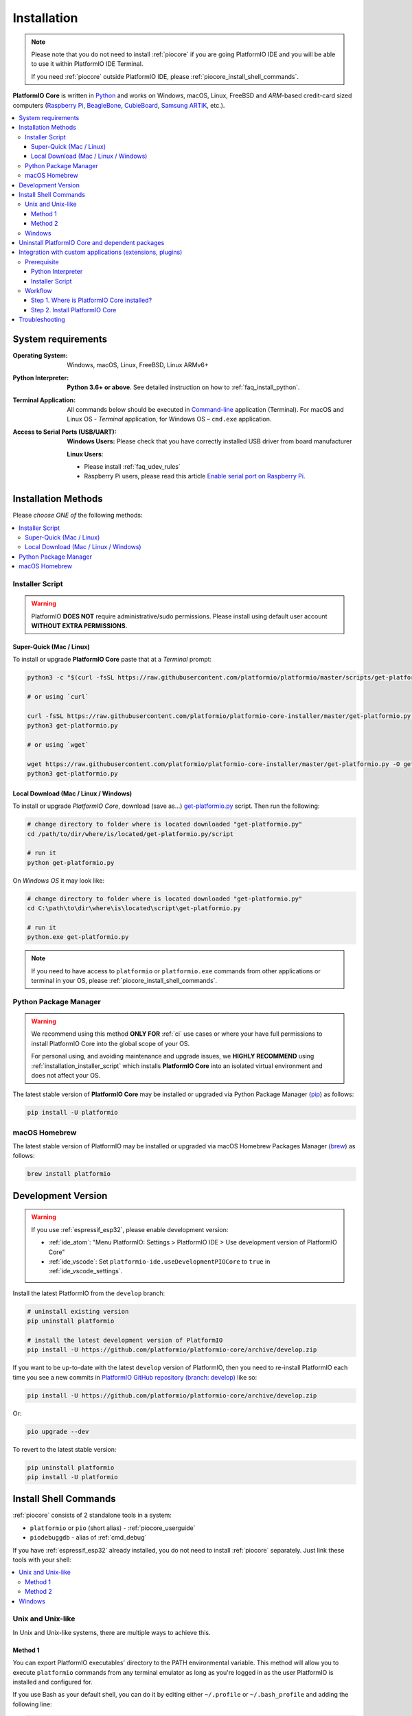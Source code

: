 
.. |PIOCore| replace:: **PlatformIO Core**

.. _core_installation:

Installation
============

.. note::

    Please note that you do not need to install :ref:`piocore` if you are going
    PlatformIO IDE and you will be able to use it within PlatformIO IDE Terminal.

    If you need :ref:`piocore` outside PlatformIO IDE, please :ref:`piocore_install_shell_commands`.

|PIOCore| is written in `Python <https://www.python.org/downloads/>`_
and works on Windows, macOS, Linux, FreeBSD and *ARM*-based credit-card sized
computers (`Raspberry Pi <http://www.raspberrypi.org>`_,
`BeagleBone <http://beagleboard.org>`_, `CubieBoard <http://cubieboard.org>`_,
`Samsung ARTIK <https://www.artik.io>`_, etc.).

.. contents::
    :local:

System requirements
-------------------

:Operating System: Windows, macOS, Linux, FreeBSD, Linux ARMv6+
:Python Interpreter:

    **Python 3.6+ or above**. See detailed instruction on how to :ref:`faq_install_python`.

:Terminal Application:

    All commands below should be executed in
    `Command-line <http://en.wikipedia.org/wiki/Command-line_interface>`_
    application (Terminal). For macOS and Linux OS - *Terminal* application,
    for Windows OS – ``cmd.exe`` application.


:Access to Serial Ports (USB/UART):

    **Windows Users:** Please check that you have correctly installed USB
    driver from board manufacturer

    **Linux Users**:

    * Please install :ref:`faq_udev_rules`
    * Raspberry Pi users, please read this article
      `Enable serial port on Raspberry Pi <https://hallard.me/enable-serial-port-on-raspberry-pi/>`__.


Installation Methods
--------------------

Please *choose ONE of* the following methods:

.. contents::
    :local:

.. _installation_installer_script:

Installer Script
~~~~~~~~~~~~~~~~

.. warning::
    PlatformIO **DOES NOT** require administrative/sudo permissions. Please install using
    default user account **WITHOUT EXTRA PERMISSIONS**.

Super-Quick (Mac / Linux)
'''''''''''''''''''''''''

To install or upgrade |PIOCore| paste that at a *Terminal* prompt:

.. code-block:: bash

    python3 -c "$(curl -fsSL https://raw.githubusercontent.com/platformio/platformio/master/scripts/get-platformio.py)"

    # or using `curl`

    curl -fsSL https://raw.githubusercontent.com/platformio/platformio-core-installer/master/get-platformio.py -o get-platformio.py
    python3 get-platformio.py

    # or using `wget`

    wget https://raw.githubusercontent.com/platformio/platformio-core-installer/master/get-platformio.py -O get-platformio.py
    python3 get-platformio.py


Local Download (Mac / Linux / Windows)
''''''''''''''''''''''''''''''''''''''

To install or upgrade *PlatformIO Core*, download (save as...)
`get-platformio.py <https://raw.githubusercontent.com/platformio/platformio-core-installer/master/get-platformio.py>`_
script. Then run the following:

.. code-block:: bash

    # change directory to folder where is located downloaded "get-platformio.py"
    cd /path/to/dir/where/is/located/get-platformio.py/script

    # run it
    python get-platformio.py


On *Windows OS* it may look like:

.. code-block:: bash

    # change directory to folder where is located downloaded "get-platformio.py"
    cd C:\path\to\dir\where\is\located\script\get-platformio.py

    # run it
    python.exe get-platformio.py

.. note::
    If you need to have access to ``platformio`` or ``platformio.exe`` commands from
    other applications or terminal in your OS, please :ref:`piocore_install_shell_commands`.

Python Package Manager
~~~~~~~~~~~~~~~~~~~~~~

.. warning::
    We recommend using this method **ONLY FOR** :ref:`ci` use cases or where your have
    full permissions to install PlatformIO Core into the global scope of your OS.

    For personal using, and avoiding maintenance and upgrade issues, we
    **HIGHLY RECOMMEND** using :ref:`installation_installer_script` which installs
    |PIOCore| into an isolated virtual environment and does not affect your OS.

The latest stable version of |PIOCore| may be installed or upgraded via
Python Package Manager (`pip <https://pip.pypa.io>`_) as follows:

.. code-block:: bash

    pip install -U platformio

macOS Homebrew
~~~~~~~~~~~~~~

The latest stable version of PlatformIO may be installed or upgraded via
macOS Homebrew Packages Manager (`brew <http://brew.sh/>`_) as follows:

.. code-block:: bash

    brew install platformio

.. _installation_develop:

Development Version
-------------------

.. warning::
    If you use :ref:`espressif_esp32`, please enable development version:

    * :ref:`ide_atom`: "Menu PlatformIO: Settings > PlatformIO IDE > Use development
      version of PlatformIO Core"
    * :ref:`ide_vscode`: Set ``platformio-ide.useDevelopmentPIOCore`` to ``true`` in
      :ref:`ide_vscode_settings`.

Install the latest PlatformIO from the ``develop`` branch:

.. code-block:: bash

    # uninstall existing version
    pip uninstall platformio

    # install the latest development version of PlatformIO
    pip install -U https://github.com/platformio/platformio-core/archive/develop.zip

If you want to be up-to-date with the latest ``develop`` version of PlatformIO,
then you need to re-install PlatformIO each time you see a new commits in
`PlatformIO GitHub repository (branch: develop) <https://github.com/platformio/platformio-core/commits/develop>`_ like so:

.. code-block:: bash

    pip install -U https://github.com/platformio/platformio-core/archive/develop.zip

Or:

.. code-block:: bash

    pio upgrade --dev

To revert to the latest stable version:

.. code-block:: bash

    pip uninstall platformio
    pip install -U platformio

.. _piocore_install_shell_commands:

Install Shell Commands
----------------------

:ref:`piocore` consists of 2 standalone tools in a system:

* ``platformio`` or ``pio`` (short alias) - :ref:`piocore_userguide`
* ``piodebuggdb`` - alias of :ref:`cmd_debug`

If you have :ref:`espressif_esp32` already installed, you do not need to install
:ref:`piocore` separately. Just link these tools with your shell:

.. contents::
    :local:

Unix and Unix-like
~~~~~~~~~~~~~~~~~~

In Unix and Unix-like systems, there are multiple ways to achieve this.

Method 1
''''''''

You can export PlatformIO executables' directory to the PATH environmental
variable. This method will allow you to execute ``platformio`` commands from
any terminal emulator as long as you're logged in as the user PlatformIO is
installed and configured for.

If you use Bash as your default shell, you can do it by editing either
``~/.profile`` or ``~/.bash_profile`` and adding the following line:

.. code-block:: shell

    export PATH=$PATH:~/.platformio/penv/bin

If you use Zsh, you can either edit ``~/.zprofile`` and add the code above, or
for supporting both, Bash and Zsh, you can first edit ``~/.profile`` and add
the code above, then edit ``~/.zprofile`` and add the following line:

.. code-block:: shell

    emulate sh -c '. ~/.profile'

After everything's done, just restart your session (log out and log back in) and you're good to go.

If you don't know the difference between the two, check out `this page <https://serverfault.com/questions/261802/what-are-the-functional-differences-between-profile-bash-profile-and-bashrc>`_.

Method 2
''''''''

You can create system-wide symlinks. This method is not recommended if you have
multiple users on your computer because the symlinks will be broken for other users
and they will get errors while executing PlatformIO commands. If that's not a problem,
open your system terminal app and paste these commands
(**MAY require** administrator access ``sudo``):

.. code-block:: shell

    ln -s ~/.platformio/penv/bin/platformio /usr/local/bin/platformio
    ln -s ~/.platformio/penv/bin/pio /usr/local/bin/pio
    ln -s ~/.platformio/penv/bin/piodebuggdb /usr/local/bin/piodebuggdb

After that, you should be able to run PlatformIO from terminal. No restart is required.

Windows
~~~~~~~

Please read one of these instructions `How do I set or change the PATH system variable? <https://www.google.com.ua/search?q=how+do+i+set+or+change+the+path+system+variable>`_

You need to edit system environment variable called ``Path`` and append
``C:\Users\UserName\.platformio\penv\Scripts;`` path in the beginning of a
list (please replace ``UserName`` with your account name).


.. _piocore_uninstall:

Uninstall PlatformIO Core and dependent packages
------------------------------------------------

* Uninstall PlatformIO Core tool

    .. code-block:: bash

        # uninstall standalone PlatformIO Core installed via `pip`
        pip uninstall platformio

        # uninstall Homebrew's PlatformIO Core (only macOS users if you installed it via Homebrew before)
        brew uninstall platformio

* Dependent packages, global libraries are installed to :ref:`projectconf_pio_core_dir`
  folder (in user's HOME directory). Just remove it.

Integration with custom applications (extensions, plugins)
----------------------------------------------------------

We recommend using PlatformIO Core **Installer Script** when you integrate PlatformIO Core
into an application, such as extension or plugin for IDE. Examples that use this installer are:

- `platformio-node-helpers <https://github.com/platformio/platformio-node-helpers>`_,
  is used by `PlatformIO IDE for VSCode <https://marketplace.visualstudio.com/items?itemName=platformio.platformio-ide>`_
  and `PlatformIO IDE for Atom <https://atom.io/packages/platformio-ide>`_

Prerequisite
~~~~~~~~~~~~

Python Interpreter
''''''''''''''''''

PlatformIO Core Installer Script is written in Python and is compatible with Python 2.7+
and Python 3.5+. **We highly recommend using the latest Python 3**.

Python is installed by default on the most popular Unix OS (macOS, Linux, FreeBSD).
If there is no Python on a user machine (you can check running ``python --version``),
we have 2 options:

1. Ask the user to install Python 3 using our guide :ref:`faq_install_python`
2. You can automatically `Download Portable Python 3 (API) <https://api.registry.platformio.org/v3/packages/platformio/tool/python-portable>`_
   and unpack it in a cache folder of your application. Later, you can use
   ``unpacked_protable_python_dir/python.exe``  for the installer script.

Installer Script
''''''''''''''''

There are 2 options on how to work with PlatformIO Core Installer Script:

1. Bundle `get-platformio.py <https://raw.githubusercontent.com/platformio/platformio-core-installer/master/get-platformio.py>`_ file into your application
2. Download `get-platformio.py <https://raw.githubusercontent.com/platformio/platformio-core-installer/master/get-platformio.py>`_ file on demand.

In both cases, you will need to have ``get-platformio.py`` script on the end-user machine.
You can copy or download it to a cache/temporary folder.

A list of arguments and options for the installer script is available via

.. code-block:: bash

    python get-platformio.py --help

Workflow
~~~~~~~~

We will describe a simple workflow on how to automatically install :ref:`piocore` for
end-user of your application/extension. We assume that ``get-platformio.py`` script
is already copied/downloaded and exists on the end-user machine. See above how to get it.

Step 1. Where is PlatformIO Core installed?
'''''''''''''''''''''''''''''''''''''''''''

You should check the PlatformIO Core installation state **each time** when the user
starts your application. You need to call the Installer Script with ``check core`` arguments:

.. code-block:: bash

    python get-platformio.py check core

This command returns ``0`` "exit code" when PlatformIO Core is already installed
and is ready for use, otherwise, the non-zero code of subprocess will be returned and
you need to install PlatformIO Core (see **Step #2** below).

If you need to have full information about PlatformIO Core installation state,
please run with ``--dump-state`` option and specify a folder or a full path where
to save data in JSON format:

.. code-block:: bash

    get-platformio.py check core --dump-state tmpdir/pioinstaller-state.json

Now, read JSON file and use ``platformio_exe`` binary to call PlatforIO Core using CLI
(see :ref:`piocore_userguide`). You can also export ``penv_bin_dir`` into system
environment ``PATH`` variable and ``platformio`` command will be available without
a full path.

Example of ``pioinstaller-state.json`` run on macOS:

.. code-block:: json

    {
      "cache_dir": "/Users/Freedom/.platformio/.cache",
      "core_dir": "/Users/Freedom/.platformio",
      "core_version": "4.3.1",
      "installer_version": "0.2.0",
      "is_develop_core": false,
      "penv_bin_dir": "/Users/Freedom/.platformio/penv/bin",
      "penv_dir": "/Users/Freedom/.platformio/penv",
      "platformio_exe": "/Users/Freedom/.platformio/penv/bin/platformio",
      "python_exe": "/Users/Freedom/.platformio/penv/bin/python",
      "system": "darwin_x86_64"
    }

Step 2. Install PlatformIO Core
'''''''''''''''''''''''''''''''

To install PlatformIO Core into the virtual environment in an automatic mode, please call
installer script without any arguments:

.. code-block:: bash

    python get-platformio.py

Available options:

- ``--verbose``, verbose output
- ``--dev``, install the latest development version of PlatformIO Core
- ``--ignore-python``, a path to Python to be ignored (multiple options and unix wildcards are allowed)

More options are available at ``python get-platformio.py --help``.

Installer Script will return exit code ``0`` on success, otherwise non-zero code and
error explanation.

Next time just use again ``python get-platformio.py check core`` as described in Step #1 (see above).

Troubleshooting
---------------

.. note::
    **Linux OS**: Don't forget to install "udev" rules file
    `99-platformio-udev.rules <https://github.com/platformio/platformio-core/blob/master/scripts/99-platformio-udev.rules>`_ (an instruction is located in the file).

    **Windows OS**: Please check that you have correctly installed USB driver
    from board manufacturer

For further details, frequently questions, known issues, please
refer to :ref:`faq`.

If you find any issues with PlatformIO Core Installer Script, please report to
https://github.com/platformio/platformio-core-installer/issues
